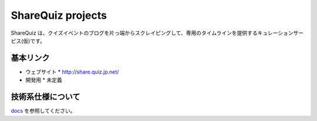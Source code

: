 ShareQuiz projects
==================

ShareQuiz は、クイズイベントのブログを片っ端からスクレイピングして、専用のタイムラインを提供するキュレーションサービス(仮)です。


基本リンク
----------

* ウェブサイト
  * http://share.quiz.jp.net/

* 開発用
  * 未定義


技術系仕様について
------------------

`docs <docs/index>`_ を参照してください。




